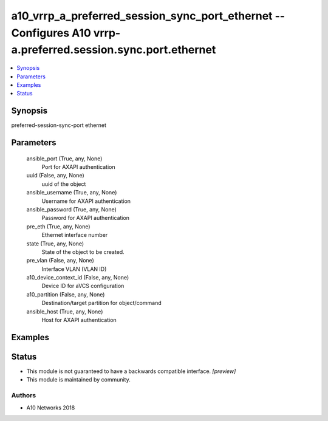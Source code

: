 .. _a10_vrrp_a_preferred_session_sync_port_ethernet_module:


a10_vrrp_a_preferred_session_sync_port_ethernet -- Configures A10 vrrp-a.preferred.session.sync.port.ethernet
=============================================================================================================

.. contents::
   :local:
   :depth: 1


Synopsis
--------

preferred-session-sync-port ethernet






Parameters
----------

  ansible_port (True, any, None)
    Port for AXAPI authentication


  uuid (False, any, None)
    uuid of the object


  ansible_username (True, any, None)
    Username for AXAPI authentication


  ansible_password (True, any, None)
    Password for AXAPI authentication


  pre_eth (True, any, None)
    Ethernet interface number


  state (True, any, None)
    State of the object to be created.


  pre_vlan (False, any, None)
    Interface VLAN (VLAN ID)


  a10_device_context_id (False, any, None)
    Device ID for aVCS configuration


  a10_partition (False, any, None)
    Destination/target partition for object/command


  ansible_host (True, any, None)
    Host for AXAPI authentication









Examples
--------

.. code-block:: yaml+jinja

    





Status
------




- This module is not guaranteed to have a backwards compatible interface. *[preview]*


- This module is maintained by community.



Authors
~~~~~~~

- A10 Networks 2018

